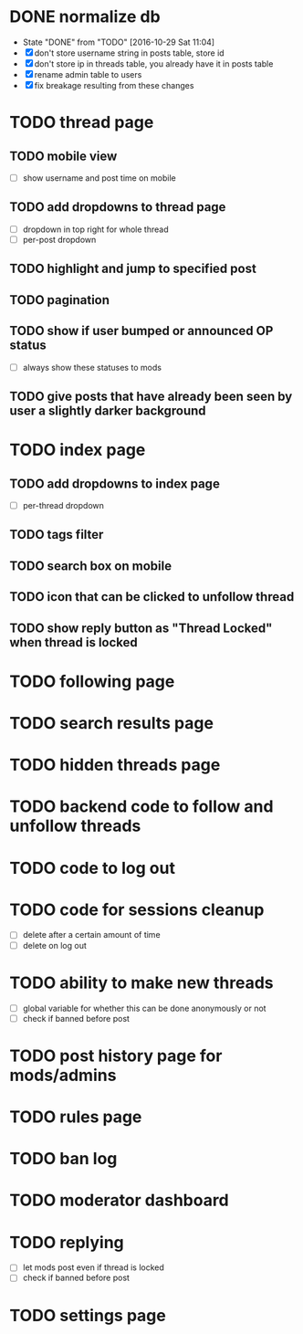 * DONE normalize db
  CLOSED: [2016-10-29 Sat 11:04]
  - State "DONE"       from "TODO"       [2016-10-29 Sat 11:04]
  - [X] don't store username string in posts table, store id
  - [X] don't store ip in threads table, you already have it in posts table
  - [X] rename admin table to users
  - [X] fix breakage resulting from these changes
* TODO thread page
** TODO mobile view
   - [ ] show username and post time on mobile
** TODO add dropdowns to thread page
   - [ ] dropdown in top right for whole thread
   - [ ] per-post dropdown
** TODO highlight and jump to specified post
** TODO pagination
** TODO show if user bumped or announced OP status
   - [ ] always show these statuses to mods
** TODO give posts that have already been seen by user a slightly darker background
* TODO index page
** TODO add dropdowns to index page
   - [ ] per-thread dropdown
** TODO tags filter
** TODO search box on mobile
** TODO icon that can be clicked to unfollow thread
** TODO show reply button as "Thread Locked" when thread is locked
* TODO following page
* TODO search results page
* TODO hidden threads page
* TODO backend code to follow and unfollow threads
* TODO code to log out
* TODO code for sessions cleanup
  - [ ] delete after a certain amount of time
  - [ ] delete on log out
* TODO ability to make new threads
  - [ ] global variable for whether this can be done anonymously or not
  - [ ] check if banned before post
* TODO post history page for mods/admins
* TODO rules page
* TODO ban log
* TODO moderator dashboard
* TODO replying
  - [ ] let mods post even if thread is locked
  - [ ] check if banned before post
* TODO settings page
